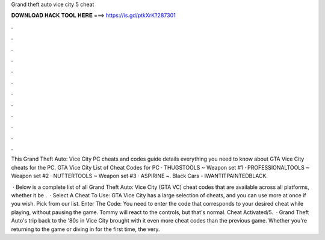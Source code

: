 Grand theft auto vice city 5 cheat



𝐃𝐎𝐖𝐍𝐋𝐎𝐀𝐃 𝐇𝐀𝐂𝐊 𝐓𝐎𝐎𝐋 𝐇𝐄𝐑𝐄 ===> https://is.gd/ptkXrK?287301



.



.



.



.



.



.



.



.



.



.



.



.

This Grand Theft Auto: Vice City PC cheats and codes guide details everything you need to know about GTA Vice City cheats for the PC. GTA Vice City List of Cheat Codes for PC · THUGSTOOLS ~ Weapon set #1 · PROFESSIONALTOOLS ~ Weapon set #2 · NUTTERTOOLS ~ Weapon set #3 · ASPIRINE ~. Black Cars - IWANTITPAINTEDBLACK.

 · Below is a complete list of all Grand Theft Auto: Vice City (GTA VC) cheat codes that are available across all platforms, whether it be .  · Select A Cheat To Use: GTA Vice City has a large selection of cheats, and you can use more at once if you wish. Pick from our list. Enter The Code: You need to enter the code that corresponds to your desired cheat while playing, without pausing the game. Tommy will react to the controls, but that's normal. Cheat Activated/5.  · Grand Theft Auto's trip back to the '80s in Vice City brought with it even more cheat codes than the previous game. Whether you're returning to the game or diving in for the first time, the very.

